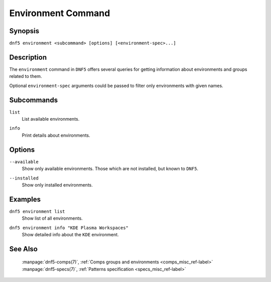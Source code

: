 ..
    Copyright Contributors to the libdnf project.

    This file is part of libdnf: https://github.com/rpm-software-management/libdnf/

    Libdnf is free software: you can redistribute it and/or modify
    it under the terms of the GNU General Public License as published by
    the Free Software Foundation, either version 2 of the License, or
    (at your option) any later version.

    Libdnf is distributed in the hope that it will be useful,
    but WITHOUT ANY WARRANTY; without even the implied warranty of
    MERCHANTABILITY or FITNESS FOR A PARTICULAR PURPOSE.  See the
    GNU General Public License for more details.

    You should have received a copy of the GNU General Public License
    along with libdnf.  If not, see <https://www.gnu.org/licenses/>.

..
    # TODO(jkolarik): Still some subcommands missing in the upstream (install, ...)

.. _environment_command_ref-label:

####################
 Environment Command
####################

Synopsis
========

``dnf5 environment <subcommand> [options] [<environment-spec>...]``


Description
===========

The ``environment`` command in ``DNF5`` offers several queries for getting information 
about environments and groups related to them.

Optional ``environment-spec`` arguments could be passed to filter only environments with given names.


Subcommands
===========

``list``
    | List available environments.

``info``
    | Print details about environments.


Options
=======

``--available``
    | Show only available environments. Those which are not installed, but known to ``DNF5``.

``--installed``
    | Show only installed environments.


Examples
========

``dnf5 environment list``
    | Show list of all environments.

``dnf5 environment info "KDE Plasma Workspaces"``
    | Show detailed info about the ``KDE`` environment.


See Also
========

    | :manpage:`dnf5-comps(7)`, :ref:`Comps groups and environments <comps_misc_ref-label>`
    | :manpage:`dnf5-specs(7)`, :ref:`Patterns specification <specs_misc_ref-label>`

